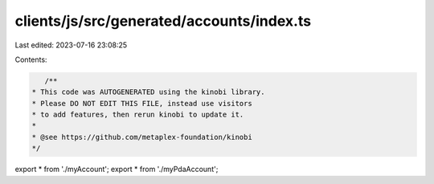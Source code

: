clients/js/src/generated/accounts/index.ts
==========================================

Last edited: 2023-07-16 23:08:25

Contents:

.. code-block:: ts

    /**
 * This code was AUTOGENERATED using the kinobi library.
 * Please DO NOT EDIT THIS FILE, instead use visitors
 * to add features, then rerun kinobi to update it.
 *
 * @see https://github.com/metaplex-foundation/kinobi
 */

export * from './myAccount';
export * from './myPdaAccount';


